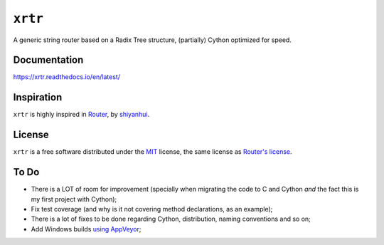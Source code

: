 ========
``xrtr``
========

.. start-badges

.. image:: https://img.shields.io/pypi/status/xrtr.svg
    :alt: PyPI - Status
    :target: https://pypi.org/project/xrtr/

.. image:: https://img.shields.io/pypi/v/xrtr.svg
    :alt: PyPI Package latest release
    :target: https://pypi.org/project/xrtr/

.. image:: https://img.shields.io/pypi/pyversions/xrtr.svg
    :alt: Supported versions
    :target: https://pypi.org/project/xrtr/

.. image:: https://travis-ci.org/vltr/xrtr.svg?branch=master
    :alt: Travis-CI Build Status
    :target: https://travis-ci.org/vltr/xrtr

.. image:: https://readthedocs.org/projects/xrtr/badge/?style=flat
    :target: https://readthedocs.org/projects/xrtr
    :alt: Documentation Status

.. image:: https://codecov.io/github/vltr/xrtr/coverage.svg?branch=master
    :alt: Coverage Status
    :target: https://codecov.io/github/vltr/xrtr

.. end-badges

A generic string router based on a Radix Tree structure, (partially) Cython optimized for speed.

Documentation
=============

https://xrtr.readthedocs.io/en/latest/

Inspiration
===========

``xrtr`` is highly inspired in `Router <https://github.com/shiyanhui/Router>`_, by `shiyanhui <https://github.com/shiyanhui>`_.

License
=======

``xrtr`` is a free software distributed under the `MIT <https://choosealicense.com/licenses/mit/>`_ license, the same license as `Router's license <https://raw.githubusercontent.com/shiyanhui/Router/df5974fec264345920ab1ed54b043493882e558f/README.rst>`_.

To Do
=====

- There is a LOT of room for improvement (specially when migrating the code to C and Cython *and* the fact this is my first project with Cython);
- Fix test coverage (and why is it not covering method declarations, as an example);
- There is a lot of fixes to be done regarding Cython, distribution, naming conventions and so on;
- Add Windows builds `using AppVeyor <https://packaging.python.org/guides/supporting-windows-using-appveyor/>`_;

